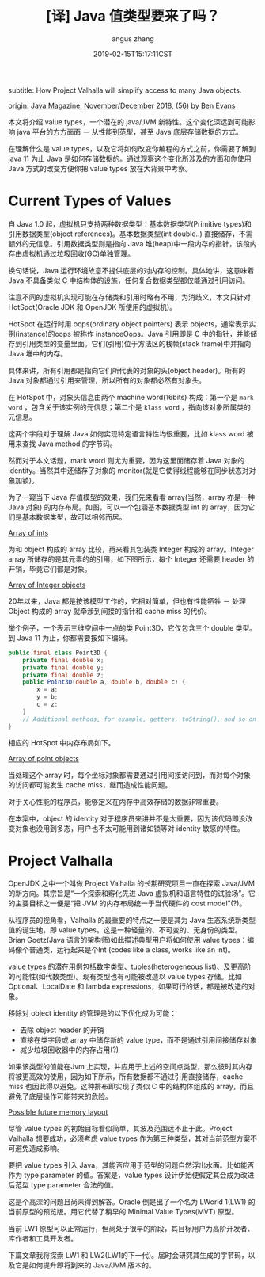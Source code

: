 #+TITLE: [译] Java 值类型要来了吗？
#+AUTHOR: angus zhang
#+DATE: 2019-02-15T15:17:11CST
#+TAGS: java pl jvm datatype

subtitle: How Project Valhalla will simplify access to many Java objects.

origin: [[http://www.javamagazine.mozaicreader.com/NovemberDecember2018/twitter#&pageSet=56&page=0][Java Magazine, November/December 2018, (56)]] by [[https://twitter.com/kittylyst?ref_src=twsrc%255Egoogle%257Ctwcamp%255Eserp%257Ctwgr%255Eauthor][Ben Evans]]

本文将介绍 value types，一个潜在的 java/JVM 新特性。这个变化深远到可能影响 java 平台的方方面面 － 从性能到范型，甚至 Java 底层存储数据的方式。

在理解什么是 value types，以及它将如何改变你编程的方式之前，你需要了解到 java 11 为止 Java 是如何存储数据的。通过观察这个变化所涉及的方面和你使用 Java 方式的改变方便你把 value types 放在大背景中考察。

* Current Types of Values

自 Java 1.0 起，虚拟机只支持两种数据类型：基本数据类型(Primitive types)和引用数据类型(object references)。基本数据类型(int double..) 直接储存，不需额外的元信息。引用数据类型则是指向 Java 堆(heap)中一段内存的指针，该段内存由虚拟机通过垃圾回收(GC)单独管理。

换句话说，Java 运行环境故意不提供底层的对内存的控制。具体地讲，这意味着 Java 不具备类似 C 中结构体的设施，任何复合数据类型都仅能通过引用访问。

注意不同的虚拟机实现可能在存储类和引用时略有不用，为消歧义，本文只针对 HotSpot(Oracle JDK 和 OpenJDK 所使用的虚拟机)。

HotSpot 在运行时用 oops(ordinary object pointers) 表示 objects，通常表示实例(instance)的oops 被称作 instanceOops。Java 引用即是 C 中的指针，并能储存到引用类型的变量里面。它们(引用)位于方法区的栈帧(stack frame)中并指向 Java 堆中的内存。

具体来讲，所有引用都是指向它们所代表的对象的头(object header)。所有的Java 对象都通过引用来管理，所以所有的对象都必然有对象头。

在 HotSpot 中，对象头信息由两个 machine word(16bits) 构成：第一个是 =mark word= ，包含关于该实例的元信息；第二个是 =klass word= ，指向该对象所属类的元信息。

这两个字段对于理解 Java 如何实现特定语言特性均很重要，比如 klass word 被用来查找 Java method 的字节码。

然而对于本文话题，mark word 则尤为重要，因为这里面储存着 Java 对象的 identity。当然其中还储存了对象的 monitor(就是它使得线程能够在同步状态对对象加锁)。

为了一窥当下 Java 存值模型的效果，我们先来看看 array(当然，array 亦是一种 Java 对象) 的内存布局。如图，可以一个包涵基本数据类型 int 的 array，因为它们是基本数据类型，故可以相邻而居。

[[../static/190215172656.png][Array of ints]]

为和 object 构成的 array 比较，再来看其包装类 Integer 构成的 array。Integer array 所储存的是其元素的的引用，如下图所示，每个 Integer 还需要 header 的开销，毕竟它们都是对象。

[[../static/190215172803.png][Array of Integer objects]]

20年以来，Java 都是按该模型工作的，它相对简单，但也有性能牺牲 － 处理 Object 构成的 array 就牵涉到间接的指针和 cache miss 的代价。

举个例子，一个表示三维空间中一点的类 Point3D，它仅包含三个 double 类型。到 Java 11 为止，你都需要按如下编码。

#+BEGIN_SRC java
public final class Point3D {
    private final double x;
    private final double y;
    private final double z;
    public Point3D(double a, double b, double c) {
        x = a;
        y = b;
        c = z;
    }
    // Additional methods, for example, getters, toString(), and so on
}
#+END_SRC

相应的 HotSpot 中内存布局如下。

[[../static/190215172834.png][Array of point objects]]

当处理这个 array 时，每个坐标对象都需要通过引用间接访问到，而对每个对象的访问都可能发生 cache miss，继而造成性能问题。

对于关心性能的程序员，能够定义在内存中高效存储的数据非常重要。

在本案中，object 的 identity 对于程序员来讲并不是太重要，因为该代码即没改变对象也没用到多态，用户也不太可能用到诸如锁等对 identity 敏感的特性。

* Project Valhalla

OpenJDK 之中一个叫做 Project Valhalla 的长期研究项目一直在探索 Java/JVM 的新方向。其宗旨是“一个探索和孵化先进 Java 虚拟机和语言特性的试验场”。它的主要目标之一便是“把 JVM 的内存布局统一于当代硬件的 cost model”(?)。

从程序员的视角看，Valhalla 的最重要的特点之一便是其为 Java 生态系统新类型值的诞生地，即 value types。这是一种轻量的、不可变的、无身份的类型。Brian Goetz(Java 语言的架构师)如此描述典型用户将如何使用 value types：编码像个普通类，运行起来是个Int (codes like a class, works like an int)。

value types 的潜在用例包括数字类型、tuples(heterogeneous list)、及更高阶的可能性(如代数类型)。现有类型也有可能被改造以 value types 存储。比如 Optional、LocalDate 和 lambda expressions，如果可行的话，都是被改造的对象。

移除对 object identity 的管理是的以下优化成为可能：
- 去除 object header 的开销
- 直接在类字段或 array 中储存新的 value type，而不是通过引用间接储存对象
- 减少垃圾回收器中的内存占用(?)

如果该类型的值能在Jvm 上实现，并应用于上述的空间点类型，那么彼时其内存将被更高效的使用，因为如下所示，所有数据都不通过引用直接储存，cache miss 也因此得以避免。这种排布即实现了类似 C 中的结构体组成的 array，而且避免了底层操作可能带来的危险。

[[../static/190215173007.png][Possible future memory layout]]

尽管 value types 的初始目标看似简单，其波及范围远不止于此。Project Valhalla 想要成功，必须考虑 value types 作为第三种类型，其对当前范型方案不可避免造成影响。

要把 value types 引入 Java，其能否应用于范型的问题自然浮出水面。比如能否作为 type parameter 的值。答案是，value types 设计伊始便假定其会成为改进后范型 type parameter 合法的值。

这是个高深的问题且尚未得到解答。Oracle 倒是出了一个名为 LWorld 1(LW1) 的当前原型的预览版。用它代替了稍早的 Minimal Value Types(MVT) 原型。

当前 LW1 原型可以正常运行，但尚处于很早的阶段，其目标用户为高阶开发者、库作者和工具开发者。

下篇文章我将探索 LW1 和 LW2(LW1的下一代)。届时会研究其生成的字节码，以及它是如何提升即将到来的 Java/JVM 版本的。
